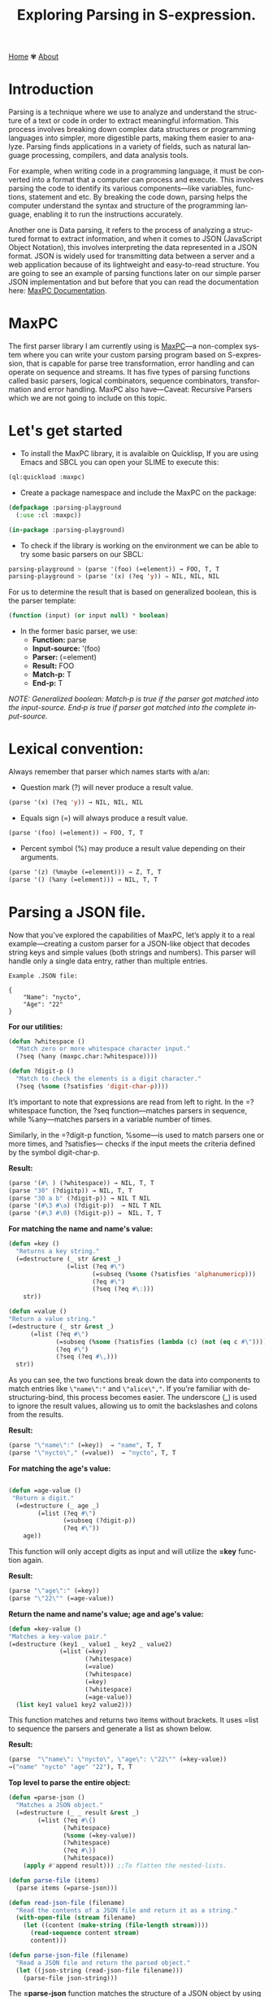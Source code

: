 #+title: Exploring Parsing in S-expression. 
#+author:
#+language: en
#+startup: overview
#+PANDOC_OPTIONS: standalone:t
#+HTML_HEAD: <link rel="stylesheet" type="text/css" href="../css/nix.css">

[[file:../index.html][Home]]   ✾   [[file:../about.html][About]]

* Introduction
Parsing is a technique where we use to analyze and understand the structure of a text or code in order to extract meaningful information. This process involves breaking down complex data structures or programming languages into simpler, more digestible parts, making them easier to analyze. Parsing finds applications in a variety of fields, such as natural language processing, compilers, and data analysis tools.

For example, when writing code in a programming language, it must be converted into a format that a computer can process and execute. This involves parsing the code to identify its various components—like variables, functions, statement and etc. By breaking the code down, parsing helps the computer understand the syntax and structure of the programming language, enabling it to run the instructions accurately.

Another one is Data parsing, it refers to the process of analyzing a structured format to extract information, and when it comes to JSON (JavaScript Object Notation), this involves interpreting the data represented in a JSON format. JSON is widely used for transmitting data between a server and a web application because of its lightweight and easy-to-read structure. You are going to see an example of parsing functions later on our simple parser JSON implementation and but before that you can read the documentation here: [[https://mr.gy/software/maxpc/api.html#section-1][MaxPC Documentation]].

* MaxPC
The first parser library I am currently using is [[https://github.com/eugeneia/maxpc][MaxPC]]—a non-complex system where you can write your custom parsing program based on S-expression, that is capable for parse tree transformation, error handling and can operate on sequence and streams. It has five types of parsing functions called basic parsers, logical combinators, sequence combinators, transformation and error handling. MaxPC also have—Caveat: Recursive Parsers which we are not going to include on this topic.

* Let's get started
+ To install the MaxPC library, it is avalaible on Quicklisp, If you are using Emacs and SBCL you can open your SLIME to execute this:
#+begin_src lisp
  (ql:quickload :maxpc)
#+end_src

+ Create a package namespace and include the MaxPC on the package:
#+begin_src lisp
   (defpackage :parsing-playground
     (:use :cl :maxpc))

   (in-package :parsing-playground)
#+end_src

+ To check if the library is working on the environment we can be able to try some basic parsers on our SBCL:
#+begin_src lisp
  parsing-playground > (parse '(foo) (=element)) → FOO, T, T
  parsing-playground > (parse '(x) (?eq 'y)) ⇒ NIL, NIL, NIL
#+end_src

For us to determine the result that is based on generalized boolean, this is the parser template:
#+begin_src lisp
  (function (input) (or input null) * boolean)
#+end_src

+ In the former basic parser, we use:
     * *Function:* parse
     * *Input-source:* '(foo)
     * *Parser:* (=element)
     * *Result:* FOO
     * *Match-p:* T
     * *End-p:* T
    
/NOTE: Generalized boolean: Match‑p is true if the parser got matched into the input-source. End‑p is true if parser got matched into the complete input-source./

* Lexical convention:
Always remember that parser which names starts with a/an:  
  * Question mark (?) will never produce a result value.
  #+begin_src lisp
  (parse '(x) (?eq 'y)) → NIL, NIL, NIL
  #+end_src 
  * Equals sign (=) will always produce a result value.
  #+begin_Src lisp
  (parse '(foo) (=element)) → FOO, T, T
  #+end_src
  * Percent symbol (%) may produce a result value depending on their arguments.
  #+begin_src lisp
  (parse '(z) (%maybe (=element))) → Z, T, T
  (parse '() (%any (=element))) → NIL, T, T
  #+end_src
  
* Parsing a JSON file. 
Now that you've explored the capabilities of MaxPC, let’s apply it to a real example—creating a custom parser for a JSON-like object that decodes string keys and simple values (both strings and numbers). This parser will handle only a single data entry, rather than multiple entries.

=Example .JSON file:=
#+begin_example 
 {
     "Name": "nycto",
     "Age": "22"
 }
#+end_example

*For our utilities:*
#+begin_src lisp
(defun ?whitespace ()
  "Match zero or more whitespace character input."
  (?seq (%any (maxpc.char:?whitespace))))

(defun ?digit-p ()
  "Match to check the elements is a digit character."
  (?seq (%some (?satisfies 'digit-char-p))))
#+end_src
It’s important to note that expressions are read from left to right. In the =?whitespace function, the ?seq function—matches parsers in sequence, while %any—matches parsers in a variable number of times.

Similarly, in the =?digit-p function, %some—is used to match parsers one or more times, and ?satisfies— checks if the input meets the criteria defined by the symbol digit-char-p.

*Result:*
#+begin_src lisp
  (parse '(#\ ) (?whitespace)) → NIL, T, T
  (parse "30" (?digitp)) → NIL, T, T
  (parse "30 a b" (?digit-p)) → NIL T NIL
  (parse '(#\3 #\a) (?digit-p))  → NIL T NIL
  (parse '(#\3 #\0) (?digit-p)) →  NIL, T, T
#+end_src 


*For matching the name and name's value:*
#+begin_src lisp
  (defun =key ()
    "Returns a key string."
    (=destructure (_ str &rest _)
                  (=list (?eq #\")
                         (=subseq (%some (?satisfies 'alphanumericp)))
                         (?eq #\")
                         (?seq (?eq #\:)))
      str))

  (defun =value ()
  "Return a value string."
  (=destructure (_ str &rest _)
		(=list (?eq #\")
		       (=subseq (%some (?satisfies (lambda (c) (not (eq c #\"))))))
		       (?eq #\")
		       (?seq (?eq #\,)))
    str))
              
#+end_src

As you can see, the two functions break down the data into components to match entries like =\"name\":"= and =\"alice\","=. If you're familiar with destructuring-bind, this process becomes easier. The underscore (_) is used to ignore the result values, allowing us to omit the backslashes and colons from the results.

*Result:*
#+begin_src lisp
  (parse "\"name\":" (=key))  → "name", T, T
  (parse "\"nycto\"," (=value))  → "nycto", T, T
#+end_src

*For matching the age's value:*
#+begin_src lisp

(defun =age-value ()
 "Return a digit."
  (=destructure (_ age _)
		(=list (?eq #\")
		       (=subseq (?digit-p))
		       (?eq #\"))
    age))
#+end_src

This function will only accept digits as input and will utilize the *=key* function again.

*Result:*
#+begin_src lisp
  (parse "\"age\":" (=key))
  (parse "\"22\"" (=age-value))
#+end_src

*Return the name and name's value; age and age's value:*
#+begin_src lisp
  (defun =key-value ()
  "Matches a key-value pair."
  (=destructure (key1 _ value1 _ key2 _ value2)
                (=list (=key)
                       (?whitespace)
                       (=value)
                       (?whitespace)
                       (=key)
                       (?whitespace)
                       (=age-value))
    (list key1 value1 key2 value2)))   
#+end_src

This function matches and returns two items without brackets. It uses =list to sequence the parsers and generate a list as shown below.

*Result:*
#+begin_src lisp
(parse  "\"name\": \"nycto\", \"age\": \"22\"" (=key-value))
→("name" "nycto" "age" "22"), T, T
#+end_src

*Top level to parse the entire object:*
#+begin_src lisp
(defun =parse-json ()
  "Matches a JSON object."
  (=destructure (_ _ result &rest _)  
		(=list (?eq #\{)
		       (?whitespace)
		       (%some (=key-value))
		       (?whitespace)
		       (?eq #\})
		       (?whitespace))
    (apply #'append result))) ;;To flatten the nested-lists.

(defun parse-file (items)
  (parse items (=parse-json)))

(defun read-json-file (filename)
  "Read the contents of a JSON file and return it as a string."
  (with-open-file (stream filename)
    (let ((content (make-string (file-length stream))))
      (read-sequence content stream)
      content)))

(defun parse-json-file (filename)
  "Read a JSON file and return the parsed object."
  (let ((json-string (read-json-file filename)))
    (parse-file json-string)))
#+end_src

The *=parse-json* function matches the structure of a JSON object by using pattern matching to identify an opening brace, whitespace, key-value pairs, and a closing brace and flattens them into a single list. The *parse-file* function serves as a wrapper that applies the =parse-json parser to a given input. The *read-json-file* function reads the contents of a specified JSON file into a string. Finally, the *parse-json- file* function combines file reading and parsing, first fetching the JSON string from the file and then applying the parsing function.

*Result:*
#+begin_src lisp
  (parse {
         \"name\": \"nycto\",
         \"age\": \"22\" 
         }
         (=parse-json))
  → ("name" "nycto" "age" "22"),T, T
#+end_src

#+begin_src lisp
  (read-json-file "your-specified-path/example.json")
  → "{
        \"name\": \"nycto\",
        \"age\": \"22\" 
    }
#+end_src


#+begin_src lisp
  (parse-json-file "your-specified-path/example.json")
  → ("name" "nycto" "age" "22"),T, T
#+end_src
